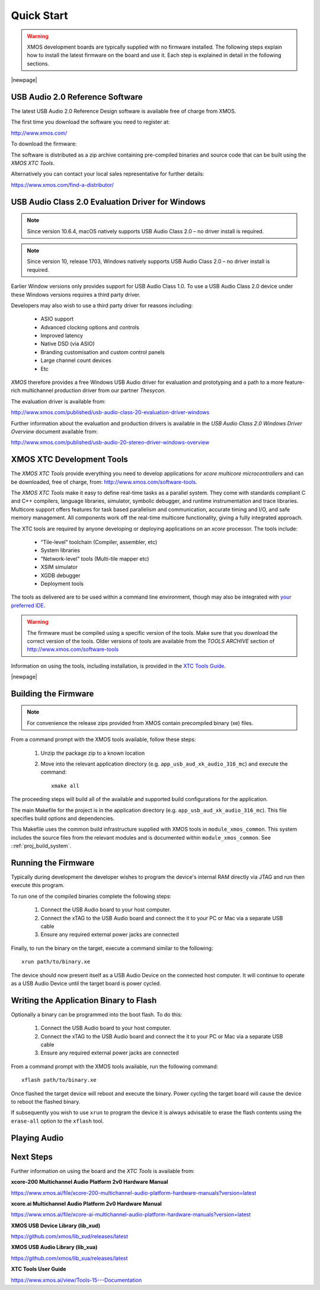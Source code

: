Quick Start
===========

.. warning::

    XMOS development boards are typically supplied with no firmware installed. The following steps explain how to 
    install the latest firmware on the board and use it. Each step is explained in detail in the following sections.

.. steps::

   #. Download the latest **USB Audio 2.0 Device Software** release from :menuitem:`http://xmos.com, Applications, USB & Multi-Channel Audio` 
      and follow the `USB AUDIO SOFTWARE` link. Before you download the software review the licence and click **Accept** to initiate the download.

      (Section :ref:`quick_start_firmware`.)

   #. If using a Windows host computer, download the **USB Audio Class 2.0 Evaluation Driver for Windows** from 
      :menuitem:`http://xmos.com, Applications, USB & Multi-Channel Audio` and follow the `DRIVER SUPPORT` link 
      and click on `Download`. Once downloaded, run the executable and install the driver. 

      (Section :ref:`quick_start_windows_driver`.)

   #. Download the **XMOS XTC Tools** from: http://www.xmos.com/software-tools and install. 

      The firmware should be compiled using a specific version of the tools. Make sure that you download the correct version of the tools.

      (Section :ref:`quick_start_tools`)

   #. Compile the firmware relavant to the board you have .

      (Section: :ref:`quick_start_building`)

   #. Connect the board to your development system using the xTAG supplied, and program the firmware onto the board. 

      (Section :ref:`quick_start_running`)

   #. Connect audio input and output devices, and play your audio. 

      (Section :ref:`quick_start_play_audio`)

|newpage|

.. _quick_start_firmware:

USB Audio 2.0 Reference Software
--------------------------------

The latest USB Audio 2.0 Reference Design software is available free of charge from XMOS.

The first time you download the software you need to register at:

http://www.xmos.com/ 

To download the firmware:

.. steps::

   #. Go to :menuitem:`http://xmos.com, Applications, USB & Multi-Channel Audio` and follow the `USB AUDIO SOFTWARE` link. 

   #. Review the licence agreement and click **Accept**. 

   #. Download and save the software when prompted. 

The software is distributed as a zip archive containing pre-compiled binaries and source code that can be built using the `XMOS XTC Tools`.

Alternatively you can contact your local sales representative for further details: 

https://www.xmos.com/find-a-distributor/

.. _quick_start_windows_driver:

USB Audio Class 2.0 Evaluation Driver for Windows
---------------------------------------------------

.. note::

    Since version 10.6.4, macOS natively supports USB Audio Class 2.0 – no driver install is required.

.. note::

    Since version 10, release 1703, Windows natively supports USB Audio Class 2.0 – no driver install is required.

Earlier Window versions only provides support for USB Audio Class 1.0. To use a USB Audio Class 2.0 device under these
Windows versions requires a third party driver. 

Developers may also wish to use a third party driver for reasons including:

    * ASIO support
    * Advanced clocking options and controls
    * Improved latency 
    * Native DSD (via ASIO)
    * Branding customisation and custom control panels
    * Large channel count devices
    * Etc

`XMOS` therefore provides a free Windows USB Audio driver for evaluation and prototyping and a path to a more feature-rich multichannel production driver from our partner `Thesycon`.

The evaluation driver is available from:

http://www.xmos.com/published/usb-audio-class-20-evaluation-driver-windows

Further information about the evaluation and production drivers is available in the *USB Audio Class 2.0 Windows Driver Overview* document available from:

http://www.xmos.com/published/usb-audio-20-stereo-driver-windows-overview 

.. _quick_start_tools:

XMOS XTC Development Tools
--------------------------

The `XMOS XTC Tools` provide everything you need to develop applications for `xcore multicore microcontrollers` and can be downloaded, 
free of charge, from: http://www.xmos.com/software-tools.

The `XMOS XTC Tools` make it easy to define real-time tasks as a parallel system. They come with standards compliant C and C++ compilers,
language libraries, simulator, symbolic debugger, and runtime instrumentation and trace libraries. Multicore support offers features for 
task based parallelism and communication, accurate timing and I/O, and safe memory management. All components work off the real-time multicore 
functionality, giving a fully integrated approach.

The XTC tools are required by anyone developing or deploying applications on an `xcore` processor. The tools include:

    * “Tile-level” toolchain (Compiler, assembler, etc)
    * System libraries
    * “Network-level” tools (Multi-tile mapper etc)
    * XSIM simulator
    * XGDB debugger
    * Deployment tools

The tools as delivered are to be used within a command line environment, though may also be integrated with 
`your preferred IDE <https://www.xmos.ai/documentation/XM-014363-PC-4/html/tools-guide/install-configure/config-ide/index.html#config-ide>`_.

.. warning:: 

    The firmware must be compiled using a specific version of the tools. Make sure that you download the correct version of the tools. 
    Older versions of tools are available from the `TOOLS ARCHIVE` section of http://www.xmos.com/software-tools

Information on using the tools, including installation, is provided in the `XTC Tools Guide <https://www.xmos.ai/documentation/XM-014363-PC-4/html/tools-guide/index.html>`_.

|newpage|

.. _quick_start_building:

Building the Firmware
---------------------

.. note::
    
    For convenience the release zips provided from XMOS contain precompiled binary (xe) files. 

From a command prompt with the XMOS tools available, follow these steps:

    #. Unzip the package zip to a known location

    #. Move into the relevant application directory (e.g. ``app_usb_aud_xk_audio_316_mc``) and execute the command::
  
        xmake all

The proceeding steps will build all of the available and supported build configurations for the application.

The main Makefile for the project is in the application directory (e.g. ``app_usb_aud_xk_audio_316_mc``). This file specifies build
options and dependencies. 

This Makefile uses the common build infrastructure supplied with XMOS tools in ``module_xmos_common``. This system includes
the source files from the relevant modules and is documented within ``module_xmos_common``. See ::ref:`proj_build_system`.

.. _quick_start_running:

Running the Firmware
--------------------

Typically during development the developer wishes to program the device's internal RAM directly via JTAG and run then execute this program.

To run one of the compiled binaries complete the following steps: 

    #. Connect the USB Audio board to your host computer.

    #. Connect the xTAG to the USB Audio board and connect the it to your PC or Mac via a separate USB cable

    #. Ensure any required external power jacks are connected

Finally, to run the binary on the target, execute a command similar to the following::

    xrun path/to/binary.xe

The device should now present itself as a USB Audio Device on the connected host computer. 
It will continue to operate as a USB Audio Device until the target board is power cycled.

Writing the Application Binary to Flash
---------------------------------------

Optionally a binary can be programmed into the boot flash. To do this:

    #. Connect the USB Audio board to your host computer.

    #. Connect the xTAG to the USB Audio board and connect the it to your PC or Mac via a separate USB cable

    #. Ensure any required external power jacks are connected

From a command prompt with the XMOS tools available, run the following command::

    xflash path/to/binary.xe

Once flashed the target device will reboot and execute the binary. Power cycling the target board will cause the device to reboot the flashed binary.

If subsequently you wish to use ``xrun`` to program the device it is always advisable to erase the flash contents using the ``erase-all`` option to the ``xflash`` tool.

.. _quick_start_play_audio:

Playing Audio
-------------

.. steps::

    #. Connect the board to any power supply provided (some board will be USB bus powered)

    #. Connect the board a host with driver support the USB Audio Class using a USB cable

    #. Install the Windows USB Audio 2.0 demonstration driver, if required.

    #. Connect your audio input/output devices to the connectors on the board e.g powered speakers

    #. In your audio application, select the XMOS USB Audio device.

    #. Start playing and recording.

Next Steps
----------

Further information on using the board and the `XTC Tools` is available from:

**xcore-200 Multichannel Audio Platform 2v0 Hardware Manual**

https://www.xmos.ai/file/xcore-200-multichannel-audio-platform-hardware-manuals?version=latest

**xcore.ai Multichannel Audio Platform 2v0 Hardware Manual**

https://www.xmos.ai/file/xcore-ai-multichannel-audio-platform-hardware-manuals?version=latest

**XMOS USB Device Library (lib_xud)**

https://github.com/xmos/lib_xud/releases/latest

**XMOS USB Audio Library (lib_xua)**

https://github.com/xmos/lib_xua/releases/latest

**XTC Tools User Guide**

https://www.xmos.ai/view/Tools-15---Documentation
